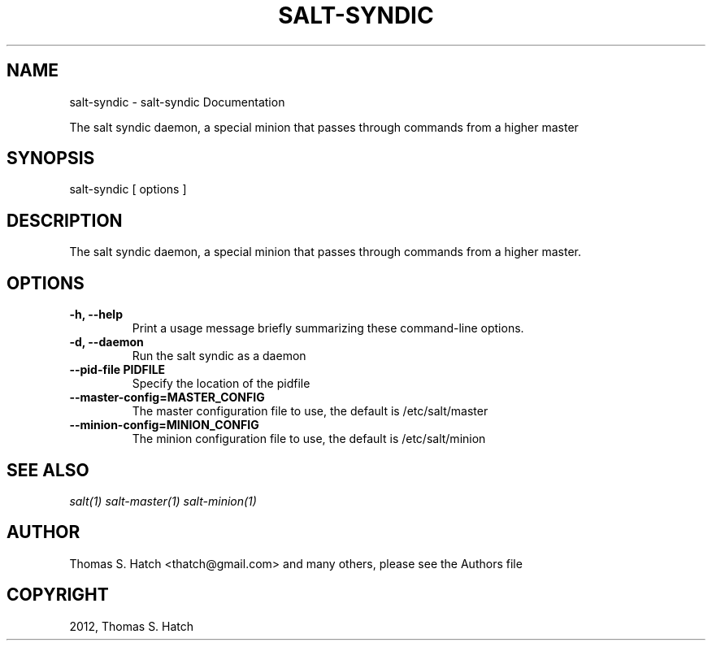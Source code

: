 .TH "SALT-SYNDIC" "1" "May 11, 2012" "0.9.9" "Salt"
.SH NAME
salt-syndic \- salt-syndic Documentation
.
.nr rst2man-indent-level 0
.
.de1 rstReportMargin
\\$1 \\n[an-margin]
level \\n[rst2man-indent-level]
level margin: \\n[rst2man-indent\\n[rst2man-indent-level]]
-
\\n[rst2man-indent0]
\\n[rst2man-indent1]
\\n[rst2man-indent2]
..
.de1 INDENT
.\" .rstReportMargin pre:
. RS \\$1
. nr rst2man-indent\\n[rst2man-indent-level] \\n[an-margin]
. nr rst2man-indent-level +1
.\" .rstReportMargin post:
..
.de UNINDENT
. RE
.\" indent \\n[an-margin]
.\" old: \\n[rst2man-indent\\n[rst2man-indent-level]]
.nr rst2man-indent-level -1
.\" new: \\n[rst2man-indent\\n[rst2man-indent-level]]
.in \\n[rst2man-indent\\n[rst2man-indent-level]]u
..
.\" Man page generated from reStructeredText.
.
.sp
The salt syndic daemon, a special minion that passes through commands from a
higher master
.SH SYNOPSIS
.sp
salt\-syndic [ options ]
.SH DESCRIPTION
.sp
The salt syndic daemon, a special minion that passes through commands from a
higher master.
.SH OPTIONS
.INDENT 0.0
.TP
.B \-h, \-\-help
Print a usage message briefly summarizing these command\-line options.
.UNINDENT
.INDENT 0.0
.TP
.B \-d, \-\-daemon
Run the salt syndic as a daemon
.UNINDENT
.INDENT 0.0
.TP
.B \-\-pid\-file PIDFILE
Specify the location of the pidfile
.UNINDENT
.INDENT 0.0
.TP
.B \-\-master\-config=MASTER_CONFIG
The master configuration file to use, the default is /etc/salt/master
.UNINDENT
.INDENT 0.0
.TP
.B \-\-minion\-config=MINION_CONFIG
The minion configuration file to use, the default is /etc/salt/minion
.UNINDENT
.SH SEE ALSO
.sp
\fIsalt(1)\fP
\fIsalt\-master(1)\fP
\fIsalt\-minion(1)\fP
.SH AUTHOR
Thomas S. Hatch <thatch@gmail.com> and many others, please see the Authors file
.SH COPYRIGHT
2012, Thomas S. Hatch
.\" Generated by docutils manpage writer.
.\" 
.
